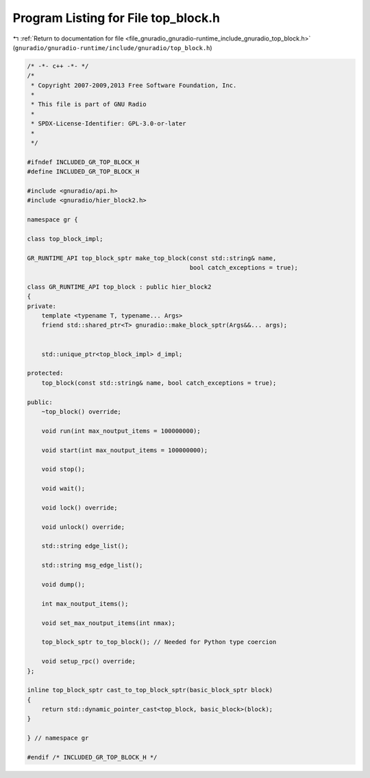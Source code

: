 
.. _program_listing_file_gnuradio_gnuradio-runtime_include_gnuradio_top_block.h:

Program Listing for File top_block.h
====================================

|exhale_lsh| :ref:`Return to documentation for file <file_gnuradio_gnuradio-runtime_include_gnuradio_top_block.h>` (``gnuradio/gnuradio-runtime/include/gnuradio/top_block.h``)

.. |exhale_lsh| unicode:: U+021B0 .. UPWARDS ARROW WITH TIP LEFTWARDS

.. code-block:: cpp

   /* -*- c++ -*- */
   /*
    * Copyright 2007-2009,2013 Free Software Foundation, Inc.
    *
    * This file is part of GNU Radio
    *
    * SPDX-License-Identifier: GPL-3.0-or-later
    *
    */
   
   #ifndef INCLUDED_GR_TOP_BLOCK_H
   #define INCLUDED_GR_TOP_BLOCK_H
   
   #include <gnuradio/api.h>
   #include <gnuradio/hier_block2.h>
   
   namespace gr {
   
   class top_block_impl;
   
   GR_RUNTIME_API top_block_sptr make_top_block(const std::string& name,
                                                bool catch_exceptions = true);
   
   class GR_RUNTIME_API top_block : public hier_block2
   {
   private:
       template <typename T, typename... Args>
       friend std::shared_ptr<T> gnuradio::make_block_sptr(Args&&... args);
   
   
       std::unique_ptr<top_block_impl> d_impl;
   
   protected:
       top_block(const std::string& name, bool catch_exceptions = true);
   
   public:
       ~top_block() override;
   
       void run(int max_noutput_items = 100000000);
   
       void start(int max_noutput_items = 100000000);
   
       void stop();
   
       void wait();
   
       void lock() override;
   
       void unlock() override;
   
       std::string edge_list();
   
       std::string msg_edge_list();
   
       void dump();
   
       int max_noutput_items();
   
       void set_max_noutput_items(int nmax);
   
       top_block_sptr to_top_block(); // Needed for Python type coercion
   
       void setup_rpc() override;
   };
   
   inline top_block_sptr cast_to_top_block_sptr(basic_block_sptr block)
   {
       return std::dynamic_pointer_cast<top_block, basic_block>(block);
   }
   
   } // namespace gr
   
   #endif /* INCLUDED_GR_TOP_BLOCK_H */
